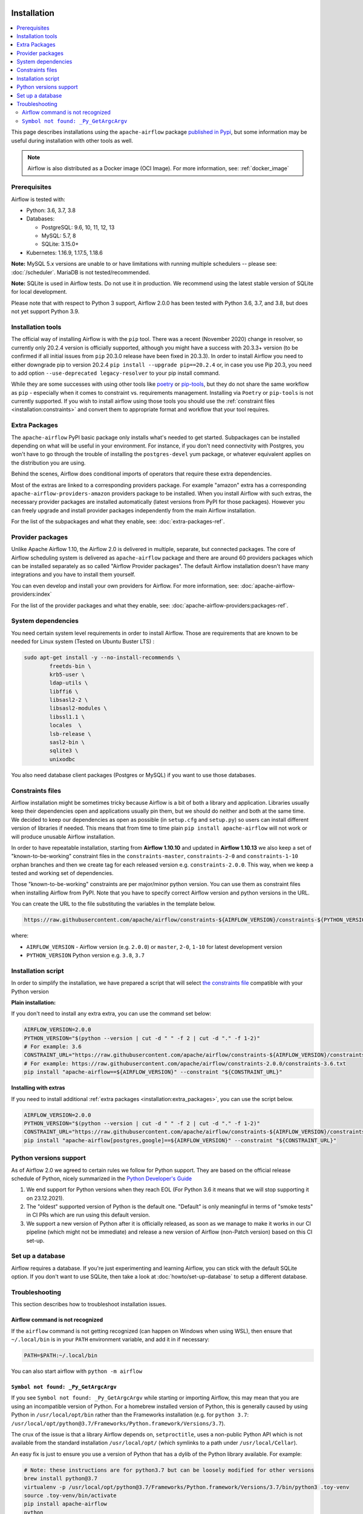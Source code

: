  .. Licensed to the Apache Software Foundation (ASF) under one
    or more contributor license agreements.  See the NOTICE file
    distributed with this work for additional information
    regarding copyright ownership.  The ASF licenses this file
    to you under the Apache License, Version 2.0 (the
    "License"); you may not use this file except in compliance
    with the License.  You may obtain a copy of the License at

 ..   http://www.apache.org/licenses/LICENSE-2.0

 .. Unless required by applicable law or agreed to in writing,
    software distributed under the License is distributed on an
    "AS IS" BASIS, WITHOUT WARRANTIES OR CONDITIONS OF ANY
    KIND, either express or implied.  See the License for the
    specific language governing permissions and limitations
    under the License.


Installation
------------

.. contents:: :local:

This page describes installations using the ``apache-airflow`` package `published in
Pypi <https://pypi.org/project/apache-airflow/>`__, but some information may be useful during
installation with other tools as well.

.. note::

    Airflow is also distributed as a Docker image (OCI Image). For more information, see: :ref:`docker_image`

Prerequisites
'''''''''''''

Airflow is tested with:

* Python: 3.6, 3.7, 3.8

* Databases:

  * PostgreSQL:  9.6, 10, 11, 12, 13
  * MySQL: 5.7, 8
  * SQLite: 3.15.0+

* Kubernetes: 1.16.9, 1.17.5, 1.18.6

**Note:** MySQL 5.x versions are unable to or have limitations with
running multiple schedulers -- please see: :doc:`/scheduler`. MariaDB is not tested/recommended.

**Note:** SQLite is used in Airflow tests. Do not use it in production. We recommend
using the latest stable version of SQLite for local development.

Please note that with respect to Python 3 support, Airflow 2.0.0 has been
tested with Python 3.6, 3.7, and 3.8, but does not yet support Python 3.9.

Installation tools
''''''''''''''''''

The official way of installing Airflow is with the ``pip`` tool.
There was a recent (November 2020) change in resolver, so currently only 20.2.4 version is officially
supported, although you might have a success with 20.3.3+ version (to be confirmed if all initial
issues from ``pip`` 20.3.0 release have been fixed in 20.3.3). In order to install Airflow you need to
either downgrade pip to version 20.2.4 ``pip install --upgrade pip==20.2.4`` or, in case you use Pip 20.3, you need to add option
``--use-deprecated legacy-resolver`` to your pip install command.

While they are some successes with using other tools like `poetry <https://python-poetry.org/>`_ or
`pip-tools <https://pypi.org/project/pip-tools/>`_, but they do not share the same workflow as
``pip`` - especially when it comes to constraint vs. requirements management.
Installing via ``Poetry`` or ``pip-tools`` is not currently supported. If you wish to install airflow
using those tools you should use the :ref:`constraint files <installation:constraints>`  and convert them to appropriate
format and workflow that your tool requires.

.. _installation:extra_packages:

Extra Packages
''''''''''''''

The ``apache-airflow`` PyPI basic package only installs what's needed to get started.
Subpackages can be installed depending on what will be useful in your
environment. For instance, if you don't need connectivity with Postgres,
you won't have to go through the trouble of installing the ``postgres-devel``
yum package, or whatever equivalent applies on the distribution you are using.

Behind the scenes, Airflow does conditional imports of operators that require
these extra dependencies.

Most of the extras are linked to a corresponding providers package. For example "amazon" extra
has a corresponding ``apache-airflow-providers-amazon`` providers package to be installed. When you install
Airflow with such extras, the necessary provider packages are installed automatically (latest versions from
PyPI for those packages). However you can freely upgrade and install provider packages independently from
the main Airflow installation.

For the list of the subpackages and what they enable, see: :doc:`extra-packages-ref`.

.. _installation:provider_packages:

Provider packages
'''''''''''''''''

Unlike Apache Airflow 1.10, the Airflow 2.0 is delivered in multiple, separate, but connected packages.
The core of Airflow scheduling system is delivered as ``apache-airflow`` package and there are around
60 providers packages which can be installed separately as so called "Airflow Provider packages".
The default Airflow installation doesn't have many integrations and you have to install them yourself.

You can even develop and install your own providers for Airflow. For more information,
see: :doc:`apache-airflow-providers:index`

For the list of the provider packages and what they enable, see: :doc:`apache-airflow-providers:packages-ref`.

System dependencies
'''''''''''''''''''

You need certain system level requirements in order to install Airflow. Those are requirements that are known
to be needed for Linux system (Tested on Ubuntu Buster LTS) :

.. code-block:: bash

   sudo apt-get install -y --no-install-recommends \
           freetds-bin \
           krb5-user \
           ldap-utils \
           libffi6 \
           libsasl2-2 \
           libsasl2-modules \
           libssl1.1 \
           locales  \
           lsb-release \
           sasl2-bin \
           sqlite3 \
           unixodbc

You also need database client packages (Postgres or MySQL) if you want to use those databases.

.. _installation:constraints:

Constraints files
'''''''''''''''''

Airflow installation might be sometimes tricky because Airflow is a bit of both a library and application.
Libraries usually keep their dependencies open and applications usually pin them, but we should do neither
and both at the same time. We decided to keep our dependencies as open as possible
(in ``setup.cfg`` and ``setup.py``) so users can install different
version of libraries if needed. This means that from time to time plain ``pip install apache-airflow`` will
not work or will produce unusable Airflow installation.

In order to have repeatable installation, starting from **Airflow 1.10.10** and updated in
**Airflow 1.10.13** we also keep a set of "known-to-be-working" constraint files in the
``constraints-master``, ``constraints-2-0`` and ``constraints-1-10`` orphan branches and then we create tag
for each released version e.g. ``constraints-2.0.0``. This way, when we keep a tested and working set of dependencies.

Those "known-to-be-working" constraints are per major/minor python version. You can use them as constraint
files when installing Airflow from PyPI. Note that you have to specify correct Airflow version
and python versions in the URL.

You can create the URL to the file substituting the variables in the template below.

.. code-block::

  https://raw.githubusercontent.com/apache/airflow/constraints-${AIRFLOW_VERSION}/constraints-${PYTHON_VERSION}.txt

where:

- ``AIRFLOW_VERSION`` - Airflow version (e.g. ``2.0.0``) or ``master``, ``2-0``, ``1-10`` for latest development version
- ``PYTHON_VERSION`` Python version e.g. ``3.8``, ``3.7``

Installation script
'''''''''''''''''''

In order to simplify the installation, we have prepared a script that will select `the constraints file <installation:constraints>`__ compatible with your Python version

**Plain installation:**

If you don't need to install any extra extra, you can use the command set below:

.. code-block:: bash

    AIRFLOW_VERSION=2.0.0
    PYTHON_VERSION="$(python --version | cut -d " " -f 2 | cut -d "." -f 1-2)"
    # For example: 3.6
    CONSTRAINT_URL="https://raw.githubusercontent.com/apache/airflow/constraints-${AIRFLOW_VERSION}/constraints-${PYTHON_VERSION}.txt"
    # For example: https://raw.githubusercontent.com/apache/airflow/constraints-2.0.0/constraints-3.6.txt
    pip install "apache-airflow==${AIRFLOW_VERSION}" --constraint "${CONSTRAINT_URL}"

**Installing with extras**

If you need to install additional :ref:`extra packages <installation:extra_packages>`, you can use the script below.

.. code-block:: bash

    AIRFLOW_VERSION=2.0.0
    PYTHON_VERSION="$(python --version | cut -d " " -f 2 | cut -d "." -f 1-2)"
    CONSTRAINT_URL="https://raw.githubusercontent.com/apache/airflow/constraints-${AIRFLOW_VERSION}/constraints-${PYTHON_VERSION}.txt"
    pip install "apache-airflow[postgres,google]==${AIRFLOW_VERSION}" --constraint "${CONSTRAINT_URL}"

Python versions support
'''''''''''''''''''''''

As of Airflow 2.0 we agreed to certain rules we follow for Python support. They are based on the official
release schedule of Python, nicely summarized in the
`Python Developer's Guide <https://devguide.python.org/#status-of-python-branches>`_

1. We end support for Python versions when they reach EOL (For Python 3.6 it means that we will stop supporting it
   on 23.12.2021).

2. The "oldest" supported version of Python is the default one. "Default" is only meaningful in terms of
   "smoke tests" in CI PRs which are run using this default version.

3. We support a new version of Python after it is officially released, as soon as we manage to make
   it works in our CI pipeline (which might not be immediate) and release a new version of Airflow
   (non-Patch version) based on this CI set-up.

Set up a database
'''''''''''''''''

Airflow requires a database. If you're just experimenting and learning Airflow, you can stick with the
default SQLite option. If you don't want to use SQLite, then take a look at
:doc:`howto/set-up-database` to setup a different database.


Troubleshooting
'''''''''''''''

This section describes how to troubleshoot installation issues.

Airflow command is not recognized
"""""""""""""""""""""""""""""""""

If the ``airflow`` command is not getting recognized (can happen on Windows when using WSL), then
ensure that ``~/.local/bin`` is in your ``PATH`` environment variable, and add it in if necessary:

.. code-block:: bash

    PATH=$PATH:~/.local/bin

You can also start airflow with ``python -m airflow``

``Symbol not found: _Py_GetArgcArgv``
"""""""""""""""""""""""""""""""""""""

If you see ``Symbol not found: _Py_GetArgcArgv`` while starting or importing Airflow, this may mean that you are using an incompatible version of Python.
For a homebrew installed version of Python, this is generally caused by using Python in ``/usr/local/opt/bin`` rather than the Frameworks installation (e.g. for ``python 3.7``: ``/usr/local/opt/python@3.7/Frameworks/Python.framework/Versions/3.7``).

The crux of the issue is that a library Airflow depends on, ``setproctitle``, uses a non-public Python API
which is not available from the standard installation ``/usr/local/opt/`` (which symlinks to a path under ``/usr/local/Cellar``).

An easy fix is just to ensure you use a version of Python that has a dylib of the Python library available. For example:

.. code-block:: bash

  # Note: these instructions are for python3.7 but can be loosely modified for other versions
  brew install python@3.7
  virtualenv -p /usr/local/opt/python@3.7/Frameworks/Python.framework/Versions/3.7/bin/python3 .toy-venv
  source .toy-venv/bin/activate
  pip install apache-airflow
  python
  >>> import setproctitle
  # Success!

Alternatively, you can download and install Python directly from the `Python website <https://www.python.org/>`__.
